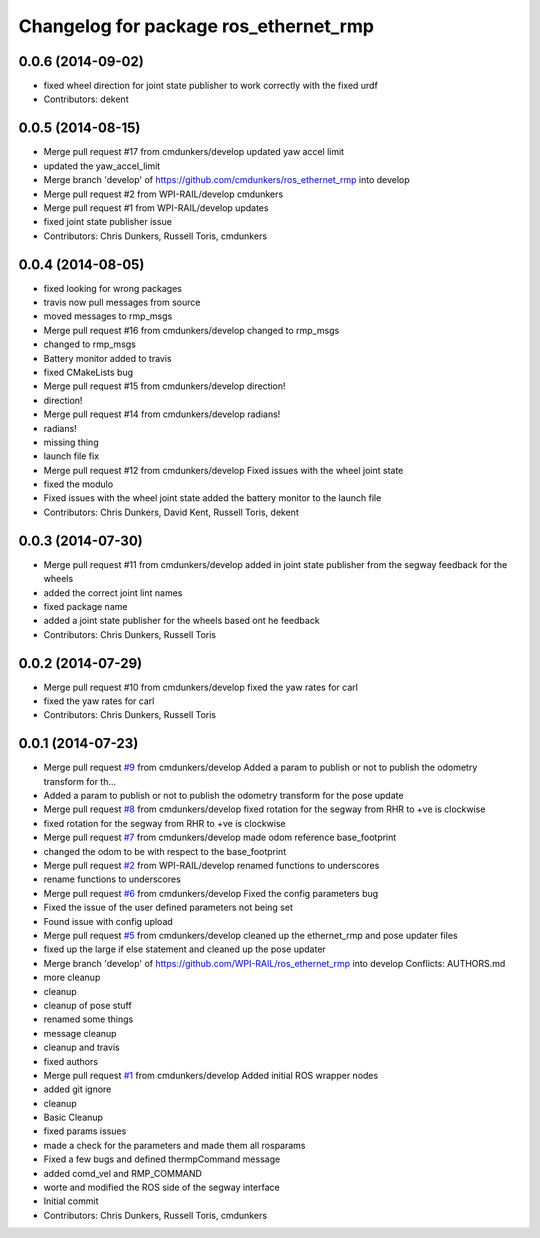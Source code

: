 ^^^^^^^^^^^^^^^^^^^^^^^^^^^^^^^^^^^^^^
Changelog for package ros_ethernet_rmp
^^^^^^^^^^^^^^^^^^^^^^^^^^^^^^^^^^^^^^

0.0.6 (2014-09-02)
------------------
* fixed wheel direction for joint state publisher to work correctly with the fixed urdf
* Contributors: dekent

0.0.5 (2014-08-15)
------------------
* Merge pull request #17 from cmdunkers/develop
  updated yaw accel limit
* updated the yaw_accel_limit
* Merge branch 'develop' of https://github.com/cmdunkers/ros_ethernet_rmp into develop
* Merge pull request #2 from WPI-RAIL/develop
  cmdunkers
* Merge pull request #1 from WPI-RAIL/develop
  updates
* fixed joint state publisher issue
* Contributors: Chris Dunkers, Russell Toris, cmdunkers

0.0.4 (2014-08-05)
------------------
* fixed looking for wrong packages
* travis now pull messages from source
* moved messages to rmp_msgs
* Merge pull request #16 from cmdunkers/develop
  changed to rmp_msgs
* changed to rmp_msgs
* Battery monitor added to travis
* fixed CMakeLists bug
* Merge pull request #15 from cmdunkers/develop
  direction!
* direction!
* Merge pull request #14 from cmdunkers/develop
  radians!
* radians!
* missing thing
* launch file fix
* Merge pull request #12 from cmdunkers/develop
  Fixed issues with the wheel joint state
* fixed the modulo
* Fixed issues with the wheel joint state
  added the battery monitor to the launch file
* Contributors: Chris Dunkers, David Kent, Russell Toris, dekent

0.0.3 (2014-07-30)
------------------
* Merge pull request #11 from cmdunkers/develop
  added in joint state publisher from the segway feedback for the wheels
* added the correct joint lint names
* fixed package name
* added a joint state publisher for the wheels based ont he feedback
* Contributors: Chris Dunkers, Russell Toris

0.0.2 (2014-07-29)
------------------
* Merge pull request #10 from cmdunkers/develop
  fixed the yaw rates for carl
* fixed the yaw rates for carl
* Contributors: Chris Dunkers, Russell Toris

0.0.1 (2014-07-23)
------------------
* Merge pull request `#9 <https://github.com/WPI-RAIL/ros_ethernet_rmp/issues/9>`_ from cmdunkers/develop
  Added a param to publish or not to publish the odometry transform for th...
* Added a param to publish or not to publish the odometry transform for the pose update
* Merge pull request `#8 <https://github.com/WPI-RAIL/ros_ethernet_rmp/issues/8>`_ from cmdunkers/develop
  fixed rotation for the segway from RHR to +ve is clockwise
* fixed rotation for the segway from RHR to +ve is clockwise
* Merge pull request `#7 <https://github.com/WPI-RAIL/ros_ethernet_rmp/issues/7>`_ from cmdunkers/develop
  made odom reference base_footprint
* changed the odom to be with respect to the base_footprint
* Merge pull request `#2 <https://github.com/WPI-RAIL/ros_ethernet_rmp/issues/2>`_ from WPI-RAIL/develop
  renamed functions to underscores
* rename functions to underscores
* Merge pull request `#6 <https://github.com/WPI-RAIL/ros_ethernet_rmp/issues/6>`_ from cmdunkers/develop
  Fixed the config parameters bug
* Fixed the issue of the user defined parameters not being set
* Found issue with config upload
* Merge pull request `#5 <https://github.com/WPI-RAIL/ros_ethernet_rmp/issues/5>`_ from cmdunkers/develop
  cleaned up the ethernet_rmp and pose updater files
* fixed up the large if else statement and cleaned up the pose updater
* Merge branch 'develop' of https://github.com/WPI-RAIL/ros_ethernet_rmp into develop
  Conflicts:
  AUTHORS.md
* more cleanup
* cleanup
* cleanup of pose stuff
* renamed some things
* message cleanup
* cleanup and travis
* fixed authors
* Merge pull request `#1 <https://github.com/WPI-RAIL/ros_ethernet_rmp/issues/1>`_ from cmdunkers/develop
  Added initial ROS wrapper nodes
* added git ignore
* cleanup
* Basic Cleanup
* fixed params issues
* made a check for the parameters and made them all rosparams
* Fixed a few bugs and defined thermpCommand message
* added comd_vel and RMP_COMMAND
* worte and modified the ROS side of the segway interface
* Initial commit
* Contributors: Chris Dunkers, Russell Toris, cmdunkers
